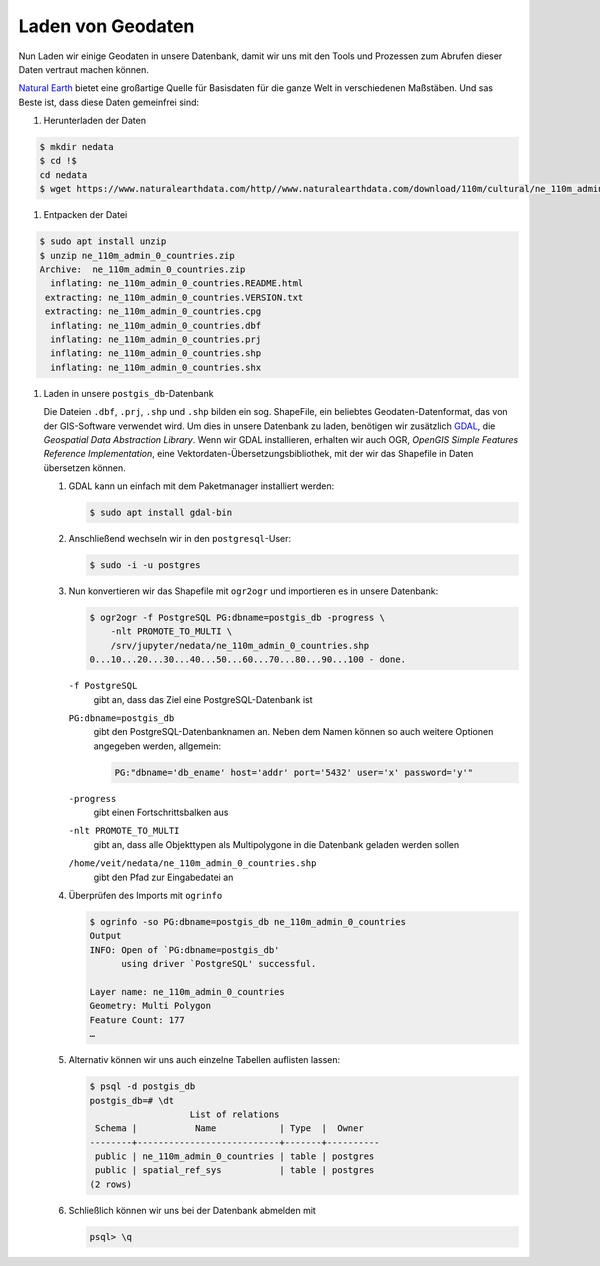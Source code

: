 .. SPDX-FileCopyrightText: 2021 Veit Schiele
..
.. SPDX-License-Identifier: BSD-3-Clause

Laden von Geodaten
==================

Nun Laden wir einige Geodaten in unsere Datenbank, damit wir uns mit den Tools
und Prozessen zum Abrufen dieser Daten vertraut machen können.

`Natural Earth <https://www.naturalearthdata.com/>`_ bietet eine großartige
Quelle für Basisdaten für die ganze Welt in verschiedenen Maßstäben. Und sas
Beste ist, dass diese Daten gemeinfrei sind:

#. Herunterladen der Daten

.. code-block:: console

    $ mkdir nedata
    $ cd !$
    cd nedata
    $ wget https://www.naturalearthdata.com/http//www.naturalearthdata.com/download/110m/cultural/ne_110m_admin_0_countries.zip

#. Entpacken der Datei

.. code-block:: console

    $ sudo apt install unzip
    $ unzip ne_110m_admin_0_countries.zip
    Archive:  ne_110m_admin_0_countries.zip
      inflating: ne_110m_admin_0_countries.README.html
     extracting: ne_110m_admin_0_countries.VERSION.txt
     extracting: ne_110m_admin_0_countries.cpg
      inflating: ne_110m_admin_0_countries.dbf
      inflating: ne_110m_admin_0_countries.prj
      inflating: ne_110m_admin_0_countries.shp
      inflating: ne_110m_admin_0_countries.shx

#. Laden in unsere ``postgis_db``-Datenbank

   Die Dateien ``.dbf``, ``.prj``, ``.shp`` und ``.shp`` bilden ein sog.
   ShapeFile, ein beliebtes Geodaten-Datenformat, das von der GIS-Software
   verwendet wird. Um dies in unsere Datenbank zu laden, benötigen wir
   zusätzlich `GDAL <https://gdal.org/en/latest/>`_, die *Geospatial Data
   Abstraction Library*. Wenn wir GDAL installieren, erhalten wir auch OGR,
   *OpenGIS Simple Features Reference Implementation*, eine
   Vektordaten-Übersetzungsbibliothek, mit der wir das Shapefile in Daten
   übersetzen können.

   #. GDAL kann un einfach mit dem Paketmanager installiert werden:

      .. code-block:: console

        $ sudo apt install gdal-bin

   #. Anschließend wechseln wir in den ``postgresql``-User:

      .. code-block:: console

        $ sudo -i -u postgres

   #. Nun konvertieren wir das Shapefile mit ``ogr2ogr`` und importieren es in
      unsere Datenbank:

      .. code-block:: console

        $ ogr2ogr -f PostgreSQL PG:dbname=postgis_db -progress \
            -nlt PROMOTE_TO_MULTI \
            /srv/jupyter/nedata/ne_110m_admin_0_countries.shp
        0...10...20...30...40...50...60...70...80...90...100 - done.

      ``-f PostgreSQL``
        gibt an, dass das Ziel eine PostgreSQL-Datenbank ist
      ``PG:dbname=postgis_db``
        gibt den PostgreSQL-Datenbanknamen an.
        Neben dem Namen können so auch weitere Optionen angegeben werden, allgemein:

        .. code-block::

            PG:"dbname='db_ename' host='addr' port='5432' user='x' password='y'"

      ``-progress``
        gibt einen Fortschrittsbalken aus
      ``-nlt PROMOTE_TO_MULTI``
        gibt an, dass alle Objekttypen als Multipolygone in die Datenbank
        geladen werden sollen
      ``/home/veit/nedata/ne_110m_admin_0_countries.shp``
        gibt den Pfad zur Eingabedatei an

      .. seealso::
         * `ogr2ogr <https://gdal.org/en/latest/programs/ogr2ogr.html>`_

   #. Überprüfen des Imports mit ``ogrinfo``

      .. code-block:: console

        $ ogrinfo -so PG:dbname=postgis_db ne_110m_admin_0_countries
        Output
        INFO: Open of `PG:dbname=postgis_db'
              using driver `PostgreSQL' successful.

        Layer name: ne_110m_admin_0_countries
        Geometry: Multi Polygon
        Feature Count: 177
        …

   #. Alternativ können wir uns auch einzelne Tabellen auflisten lassen:

      .. code-block:: console

        $ psql -d postgis_db
        postgis_db=# \dt
                           List of relations
         Schema |           Name            | Type  |  Owner
        --------+---------------------------+-------+----------
         public | ne_110m_admin_0_countries | table | postgres
         public | spatial_ref_sys           | table | postgres
        (2 rows)

   #. Schließlich können wir uns bei der Datenbank abmelden mit

      .. code-block:: console

        psql> \q

.. seealso::
   * `PostGIS Reference <http://postgis.net/docs/reference.html>`_
